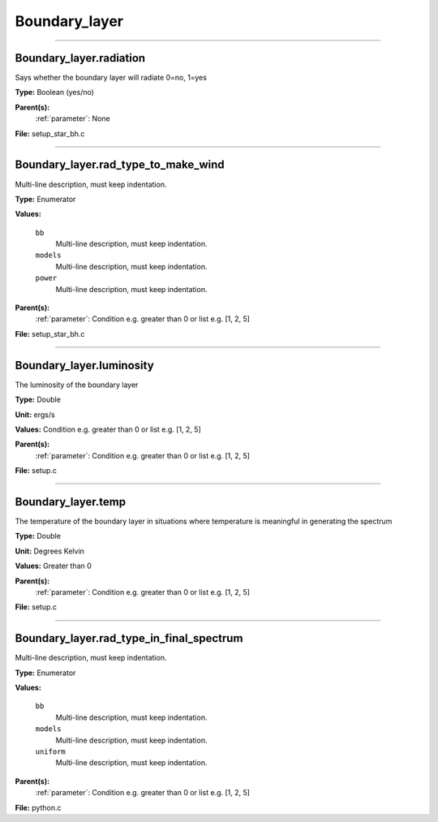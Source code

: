 
==============
Boundary_layer
==============

----------------------------------------

Boundary_layer.radiation
========================
Says whether the boundary layer will radiate 0=no, 1=yes

**Type:** Boolean (yes/no)

**Parent(s):**
  :ref:`parameter`: None


**File:** setup_star_bh.c


----------------------------------------

Boundary_layer.rad_type_to_make_wind
====================================
Multi-line description, must keep indentation.

**Type:** Enumerator

**Values:**

  ``bb``
    Multi-line description, must keep indentation.

  ``models``
    Multi-line description, must keep indentation.

  ``power``
    Multi-line description, must keep indentation.


**Parent(s):**
  :ref:`parameter`: Condition e.g. greater than 0 or list e.g. [1, 2, 5]


**File:** setup_star_bh.c


----------------------------------------

Boundary_layer.luminosity
=========================
The luminosity of the boundary layer          

**Type:** Double

**Unit:** ergs/s

**Values:** Condition e.g. greater than 0 or list e.g. [1, 2, 5]

**Parent(s):**
  :ref:`parameter`: Condition e.g. greater than 0 or list e.g. [1, 2, 5]


**File:** setup.c


----------------------------------------

Boundary_layer.temp
===================
The temperature of the boundary layer in situations where temperature
is meaningful in generating the spectrum

**Type:** Double

**Unit:** Degrees Kelvin

**Values:** Greater than 0

**Parent(s):**
  :ref:`parameter`: Condition e.g. greater than 0 or list e.g. [1, 2, 5]


**File:** setup.c


----------------------------------------

Boundary_layer.rad_type_in_final_spectrum
=========================================
Multi-line description, must keep indentation.

**Type:** Enumerator

**Values:**

  ``bb``
    Multi-line description, must keep indentation.

  ``models``
    Multi-line description, must keep indentation.

  ``uniform``
    Multi-line description, must keep indentation.


**Parent(s):**
  :ref:`parameter`: Condition e.g. greater than 0 or list e.g. [1, 2, 5]


**File:** python.c


